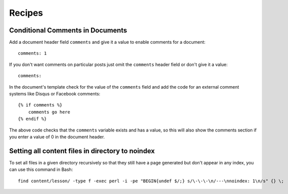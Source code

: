 .. recipes:

Recipes
=======

Conditional Comments in Documents
---------------------------------

Add a document header field ``comments`` and give it a value to enable
comments for a document:

::

    comments: 1

If you don't want comments on particular posts just omit the
``comments`` header field or don't give it a value:

::

    comments:

In the document's template check for the value of the ``comments`` field
and add the code for an external comment systems like Disqus or Facebook
comments:

::

    {% if comments %}
        comments go here
    {% endif %}

The above code checks that the ``comments`` variable exists and has a
value, so this will also show the comments section if you enter a value
of 0 in the document header.

Setting all content files in directory to noindex
-------------------------------------------------

To set all files in a given directory recursively so that they still have a page
generated but don't appear in any index, you can use this command in Bash:

::

    find content/lesson/ -type f -exec perl -i -pe "BEGIN{undef $/;} s/\-\-\-\n/---\nnoindex: 1\n/s" {} \;
